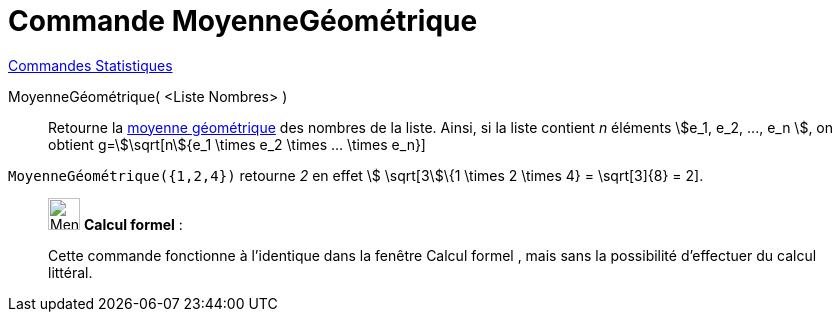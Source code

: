 = Commande MoyenneGéométrique
:page-en: commands/GeometricMean
ifdef::env-github[:imagesdir: /fr/modules/ROOT/assets/images]

xref:commands/Commandes_Statistiques.adoc[Commandes Statistiques]

MoyenneGéométrique( <Liste Nombres> )::
  Retourne la https://fr.wikipedia.org/wiki/Moyenne_g%C3%A9om%C3%A9trique[moyenne géométrique] des nombres de la
  liste. Ainsi, si la liste contient _n_ éléments stem:[e_1, e_2, ..., e_n ], on obtient g=stem:[\sqrt[n]{e_1 \times
  e_2 \times ... \times e_n}]

[EXAMPLE]
====

`++MoyenneGéométrique({1,2,4})++` retourne _2_ en effet stem:[ \sqrt[3]\{1 \times 2 \times 4} = \sqrt[3]\{8} = 2].

====

____________________________________________________________

image:32px-Menu_view_cas.svg.png[Menu view cas.svg,width=32,height=32] *Calcul formel* :

Cette commande fonctionne à l'identique dans la fenêtre Calcul formel , mais sans la possibilité d'effectuer du calcul
littéral.
